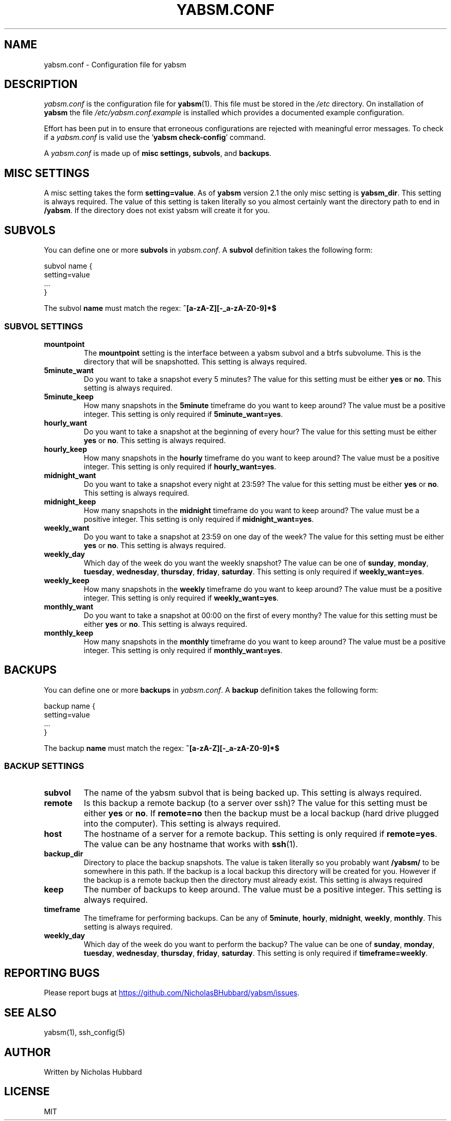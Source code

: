 .TH "YABSM.CONF" "5" "NOVEMBER 2021" "YABSM.CONF(5)"
.SH "NAME"
yabsm.conf - Configuration file for yabsm
.SH "DESCRIPTION"
\fIyabsm.conf\fR is the configuration file for \fByabsm\fR(1). This file must be
stored in the \fI/etc\fR directory. On installation of \fByabsm\fR the file
\fI/etc/yabsm.conf.example\fR is installed which provides a documented example
configuration.

Effort has been put in to ensure that erroneous configurations are rejected
with meaningful error messages. To check if a \fIyabsm.conf\fR is valid use
the '\fByabsm check-config\fR' command.

A \fIyabsm.conf\fR is made up of \fBmisc settings\fB, \fBsubvols\fR, and
\fBbackups\fR.
.SH "MISC SETTINGS"
A misc setting takes the form \fBsetting=value\fR. As of \fByabsm\fR version 2.1
the only misc setting is \fByabsm_dir\fR. This setting is always required. The
value of this setting is taken literally so you almost certainly want the
directory path to end in \fB/yabsm\fR. If the directory does not exist yabsm
will create it for you.
.SH "SUBVOLS"
You can define one or more \fBsubvols\fR in \fIyabsm.conf\fR. A \fBsubvol\fR definition
takes the following form:
.nf

    subvol name {
        setting=value
        ...
    }

.fi
The subvol \fBname\fR must match the regex: \fB^[a-zA-Z][-_a-zA-Z0-9]*$\fR
.SS "SUBVOL SETTINGS"
.TP
.BR "mountpoint"
The \fBmountpoint\fR setting is the interface between a yabsm subvol and a btrfs
subvolume. This is the directory that will be snapshotted. This setting is
always required.
.TP
.BR "5minute_want"
Do you want to take a snapshot every 5 minutes? The value for this setting must
be either \fByes\fR or \fBno\fR. This setting is always required.
.TP
.BR "5minute_keep"
How many snapshots in the \fB5minute\fR timeframe do you want to keep around?
The value must be a positive integer. This setting is only required if
\fB5minute_want=yes\fR.
.TP
.BR "hourly_want"
Do you want to take a snapshot at the beginning of every hour? The value for
this setting must be either \fByes\fR or \fBno\fR. This setting is always
required.
.TP
.BR "hourly_keep"
How many snapshots in the \fBhourly\fR timeframe do you want to keep around?
The value must be a positive integer. This setting is only required if
\fBhourly_want=yes\fR.
.TP
.BR "midnight_want"
Do you want to take a snapshot every night at 23:59? The value for this setting
must be either \fByes\fR or \fBno\fR. This setting is always required.
.TP
.BR "midnight_keep"
How many snapshots in the \fBmidnight\fR timeframe do you want to keep around?
The value must be a positive integer. This setting is only required if
\fBmidnight_want=yes\fR.
.TP
.BR "weekly_want"
Do you want to take a snapshot at 23:59 on one day of the week? The value for
this setting must be either \fByes\fR or \fBno\fR. This setting is always
required.
.TP
.BR "weekly_day"
Which day of the week do you want the weekly snapshot? The value can be one of
\fBsunday\fR, \fBmonday\fR, \fBtuesday\fR, \fBwednesday\fR, \fBthursday\fR,
\fBfriday\fR, \fBsaturday\fR. This setting is only required if
\fBweekly_want=yes\fR.
.TP
.BR "weekly_keep"
How many snapshots in the \fBweekly\fR timeframe do you want to keep around?
The value must be a positive integer. This setting is only required if
\fBweekly_want=yes\fR.
.TP
.BR "monthly_want"
Do you want to take a snapshot at 00:00 on the first of every monthy? The value
for this setting must be either \fByes\fR or \fBno\fR. This setting is always
required.
.TP
.BR "monthly_keep"
How many snapshots in the \fBmonthly\fR timeframe do you want to keep around?
The value must be a positive integer. This setting is only required if
\fBmonthly_want=yes\fR.
.SH "BACKUPS"
You can define one or more \fBbackups\fR in \fIyabsm.conf\fR. A \fBbackup\fR definition
takes the following form:
.nf

    backup name {
        setting=value
        ...
    }

.fi
The backup \fBname\fR must match the regex: \fB^[a-zA-Z][-_a-zA-Z0-9]*$\fR
.SS "BACKUP SETTINGS"
.TP
.BR "subvol  "
The name of the yabsm subvol that is being backed up. This setting is always
required.
.TP
.BR "remote  "
Is this backup a remote backup (to a server over ssh)? The value for this
setting must be either \fByes\fR or \fBno\fR. If \fBremote=no\fR then the backup
must be a local backup (hard drive plugged into the computer). This setting is
always required.
.TP
.BR "host    "
The hostname of a server for a remote backup. This setting is only required if \fBremote=yes\fR.
The value can be any hostname that works with \fBssh\fR(1).
.TP
.BR "backup_dir"
Directory to place the backup snapshots. The value is taken literally so you
probably want \fB/yabsm/\fR to be somewhere in this path. If the backup is a
local backup this directory will be created for you. However if the backup is a
remote backup then the directory must already exist. This setting is always
required
.TP
.BR "keep    "
The number of backups to keep around. The value must be a positive integer. This
setting is always required.
.TP
.BR "timeframe"
The timeframe for performing backups. Can be any of \fB5minute\fR, \fBhourly\fR,
\fBmidnight\fR, \fBweekly\fR, \fBmonthly\fR. This setting is always required.
.TP
.BR "weekly_day"
Which day of the week do you want to perform the backup? The value can be one of
\fBsunday\fR, \fBmonday\fR, \fBtuesday\fR, \fBwednesday\fR, \fBthursday\fR,
\fBfriday\fR, \fBsaturday\fR. This setting is only required if
\fBtimeframe=weekly\fR.
.SH "REPORTING BUGS"
Please report bugs at 
.UR https://github.com/NicholasBHubbard/yabsm/issues
.UE .
.SH "SEE ALSO"
yabsm(1), ssh_config(5)
.SH "AUTHOR"
Written by Nicholas Hubbard
.SH "LICENSE"
MIT